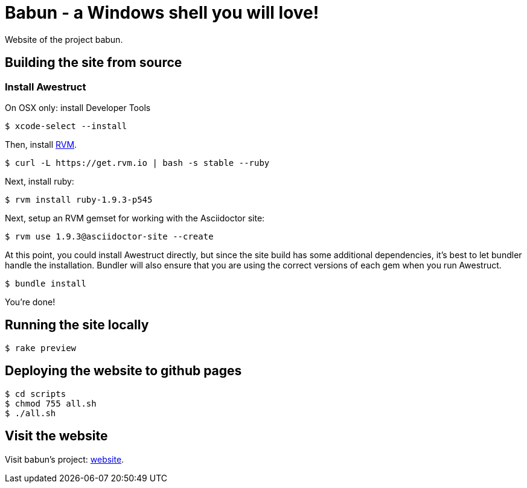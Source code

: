 = Babun - a Windows shell you will love!

Website of the project babun.

== Building the site from source

=== Install Awestruct


On OSX only: install Developer Tools

 $ xcode-select --install

Then, install http://rvm.io[RVM]. 

 $ curl -L https://get.rvm.io | bash -s stable --ruby

Next, install ruby:

 $ rvm install ruby-1.9.3-p545

Next, setup an RVM gemset for working with the Asciidoctor site:

 $ rvm use 1.9.3@asciidoctor-site --create 

At this point, you could install Awestruct directly, but since the site build has some additional dependencies, it's best to let bundler handle the installation. Bundler will also ensure that you are using the correct versions of each gem when you run Awestruct.

 $ bundle install

You're done!

== Running the site locally

 $ rake preview

== Deploying the website to github pages

 $ cd scripts
 $ chmod 755 all.sh
 $ ./all.sh


== Visit the website

Visit babun's project: http://babun.github.io[website].
